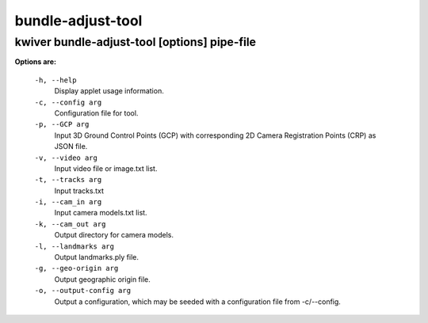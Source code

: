 ==================
bundle-adjust-tool
==================

kwiver bundle-adjust-tool    [options] pipe-file
--------------------------------------------

**Options are:**

  ``-h, --help``
    Display applet usage information.

  ``-c, --config arg``
    Configuration file for tool.

  ``-p, --GCP arg``
    Input 3D Ground Control Points (GCP) with corresponding 2D
    Camera Registration Points (CRP) as JSON file.

  ``-v, --video arg``
    Input video file or image.txt list.

  ``-t, --tracks arg``
    Input tracks.txt

  ``-i, --cam_in arg``
    Input camera models.txt list.

  ``-k, --cam_out arg``
    Output directory for camera models.

  ``-l, --landmarks arg``
    Output landmarks.ply file.

  ``-g, --geo-origin arg``
    Output geographic origin file.

  ``-o, --output-config arg``
    Output a configuration, which may be seeded with a configuration file
    from -c/--config.
